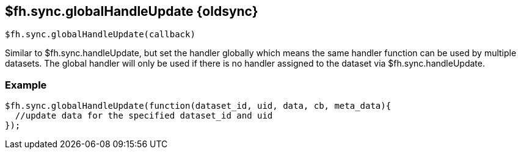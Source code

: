 // include::shared/attributes.adoc[]

[[fh-sync-globalhandleupdate-dep]]
== $fh.sync.globalHandleUpdate {oldsync}

[source,javascript]
----
$fh.sync.globalHandleUpdate(callback)
----

Similar to $fh.sync.handleUpdate, but set the handler globally which means the same handler function can be used by multiple datasets.
The global handler will only be used if there is no handler assigned to the dataset via $fh.sync.handleUpdate.

[[fh-sync-example-11]]
=== Example

[source,javascript]
----

$fh.sync.globalHandleUpdate(function(dataset_id, uid, data, cb, meta_data){
  //update data for the specified dataset_id and uid
});
----
